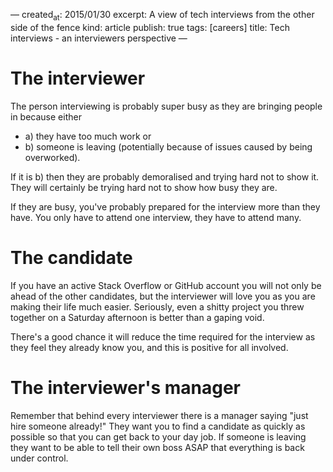 ---
created_at: 2015/01/30
excerpt: A view of tech interviews from the other side of the fence
kind: article
publish: true
tags: [careers]
title: Tech interviews - an interviewers perspective
---
* The interviewer

The person interviewing is probably super busy as they are bringing people in because either

- a) they have too much work or
- b) someone is leaving (potentially because of issues caused by being overworked).

If it is b) then they are probably demoralised and trying hard not to show it. They will certainly be trying hard not to show how busy they are. 

If they are busy, you've probably prepared for the interview more than they have. You only have to attend one interview, they have to attend many. 

* The candidate

If you have an active Stack Overflow or GitHub account you will not only be ahead of the other candidates, but the interviewer will love you as you are making their life much easier. Seriously, even a shitty project you threw together on a Saturday afternoon is better than a gaping void. 

There's a good chance it will reduce the time required for the interview as they feel they already know you, and this is positive for all involved. 

* The interviewer's manager

Remember that behind every interviewer there is a manager saying "just hire someone already!" They want you to find a candidate as quickly as possible so that you can get back to your day job. If someone is leaving they want to be able to tell their own boss ASAP that everything is back under control. 
